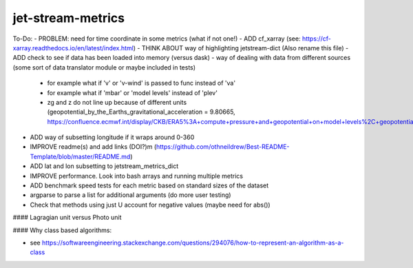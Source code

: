 ==================
jet-stream-metrics
==================
To-Do:
- PROBLEM: need for time coordinate in some metrics (what if not one!)
- ADD cf_xarray (see: https://cf-xarray.readthedocs.io/en/latest/index.html)
- THINK ABOUT way of highlighting jetstream-dict (Also rename this file)
- ADD check to see if data has been loaded into memory (versus dask)
- way of dealing with data from different sources (some sort of data translator module or maybe included in tests)
  - for example what if 'v' or 'v-wind' is passed to func instead of 'va'
  - for example what if 'mbar' or 'model levels' instead of 'plev'
  - zg and z do not line up because of different units (geopotential_by_the_Earths_gravitational_acceleration = 9.80665, https://confluence.ecmwf.int/display/CKB/ERA5%3A+compute+pressure+and+geopotential+on+model+levels%2C+geopotential+height+and+geometric+height)
- ADD way of subsetting longitude if it wraps around 0-360
- IMPROVE readme(s) and add links (DOI?)m (https://github.com/othneildrew/Best-README-Template/blob/master/README.md)
- ADD lat and lon subsetting to jetstream_metrics_dict
- IMPROVE performance. Look into bash arrays and running multiple metrics
- ADD benchmark speed tests for each metric based on standard sizes of the dataset
- argparse to parse a list for additional arguments (do more user testing)
- Check that methods using just U account for negative values (maybe need for abs())

#### Lagragian unit versus Photo unit

#### Why class based algorithms:

- see https://softwareengineering.stackexchange.com/questions/294076/how-to-represent-an-algorithm-as-a-class
